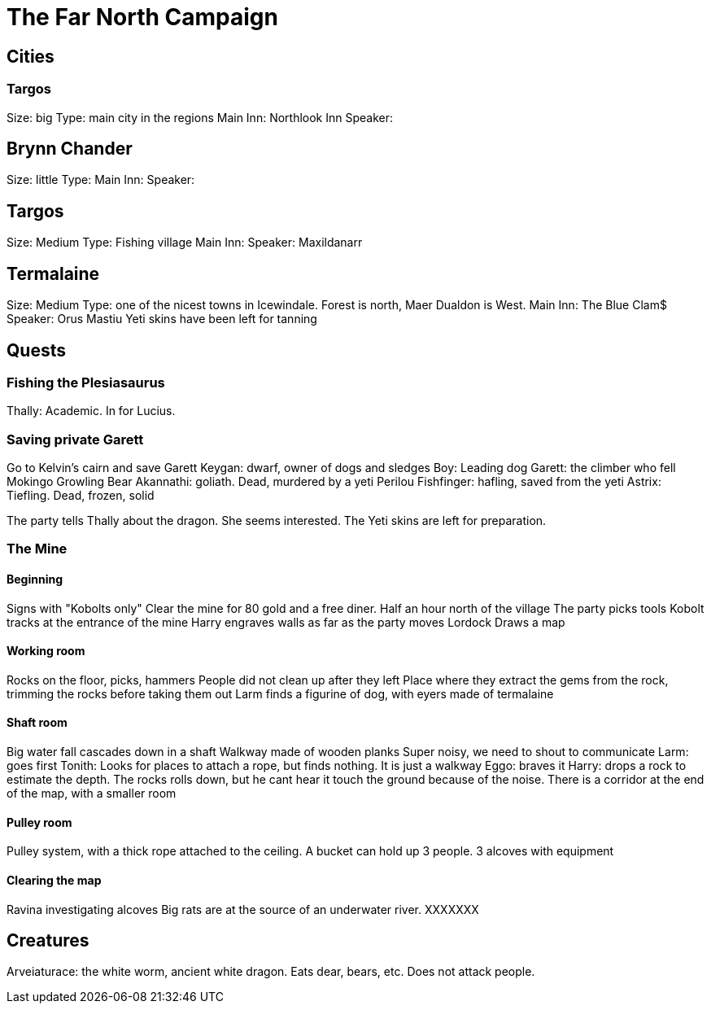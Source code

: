 = The Far North Campaign
:atoc:

== Cities
=== Targos
Size: big
Type: main city in the regions
Main Inn: Northlook Inn
Speaker:

== Brynn Chander
Size: little
Type:
Main Inn:
Speaker:

== Targos
Size: Medium
Type: Fishing village
Main Inn:
Speaker: Maxildanarr

== Termalaine
Size: Medium
Type: one of the nicest towns in Icewindale. Forest is north, Maer Dualdon is West.
Main Inn: The Blue Clam$
Speaker: Orus Mastiu
Yeti skins have been left for tanning

== Quests
=== Fishing the Plesiasaurus
Thally: Academic. In for Lucius.


=== Saving private Garett
Go to Kelvin's cairn and save Garett
Keygan: dwarf, owner of dogs and sledges
Boy: Leading dog
Garett: the climber who fell
Mokingo Growling Bear Akannathi: goliath. Dead, murdered by a yeti
Perilou Fishfinger: hafling, saved from the yeti
Astrix: Tiefling. Dead, frozen, solid

The party tells Thally about the dragon. She seems interested. The Yeti skins are left for preparation.

=== The Mine
==== Beginning
Signs with "Kobolts only"
Clear the mine for 80 gold and a free diner. Half an hour north of the village
The party picks tools
Kobolt tracks at the entrance of the mine
Harry engraves walls as far as the party moves
Lordock Draws a map

==== Working room
Rocks on the floor, picks, hammers
People did not clean up after they left
Place where they extract the gems from the rock, trimming the rocks before taking them out
Larm finds a figurine of dog, with eyers made of termalaine

==== Shaft room
Big water fall cascades down in a shaft
Walkway made of wooden planks
Super noisy, we need to shout to communicate
Larm: goes first
Tonith: Looks for places to attach a rope, but finds nothing. It is just a walkway
Eggo: braves it
Harry: drops a rock to estimate the depth. The rocks rolls down, but he cant hear it touch the ground because of the noise.
There is a corridor at the end of the map, with a smaller room

==== Pulley room
Pulley system, with a thick rope attached to the ceiling. A bucket can hold up 3 people. 3 alcoves with equipment

==== Clearing the map
Ravina investigating alcoves
Big rats are at the source of an underwater river.
XXXXXXX

== Creatures
Arveiaturace: the white worm, ancient white dragon. Eats dear, bears, etc. Does not attack people.








